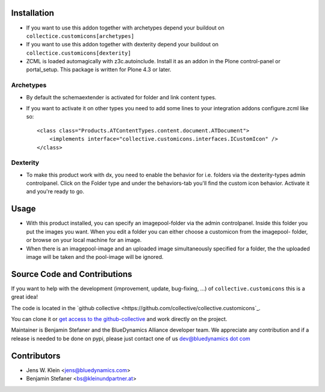 Installation
============
- If you want to use this addon together with archetypes depend your buildout
  on ``collectice.customicons[archetypes]``

- If you want to use this addon together with dexterity depend your buildout
  on ``collectice.customicons[dexterity]``

- ZCML is loaded automagically with z3c.autoinclude.
  Install it as an addon in the Plone control-panel or portal_setup.
  This package is written for Plone 4.3 or later.

Archetypes
----------

- By default the schemaextender is activated for folder and link content types.

- If you want to activate it on other types you need to add some lines to your
  integration addons configure.zcml like so::
  
    <class class="Products.ATContentTypes.content.document.ATDocument">
        <implements interface="collective.customicons.interfaces.ICustomIcon" />
    </class> 

Dexterity
---------

- To make this product work with dx, you need to enable the behavior for i.e.
  folders via the dexterity-types admin controlpanel. Click on the Folder type
  and under the behaviors-tab you'll find the custom icon behavior.
  Activate it and you're ready to go.


Usage
=====

- With this product installed, you can specify an imagepool-folder via
  the admin controlpanel. Inside this folder you put the images you want.
  When you edit a folder you can either choose a customicon from the imagepool-
  folder, or browse on your local machine for an image.

- When there is an imagepool-image and an uploaded image simultaneously
  specified for a folder, the the uploaded image will be taken and the
  pool-image will be ignored.


Source Code and Contributions
=============================

If you want to help with the development (improvement, update, bug-fixing, ...)
of ``collective.customicons`` this is a great idea!

The code is located in the
`github collective <https://github.com/collective/collective.customicons`_.

You can clone it or `get access to the github-collective
<http://collective.github.com/>`_ and work directly on the project.

Maintainer is Benjamin Stefaner and the BlueDynamics Alliance developer team. We
appreciate any contribution and if a release is needed to be done on pypi,
please just contact one of us
`dev@bluedynamics dot com <mailto:dev@bluedynamics.com>`_

Contributors
============

- Jens W. Klein <jens@bluedynamics.com>
- Benjamin Stefaner <bs@kleinundpartner.at>

